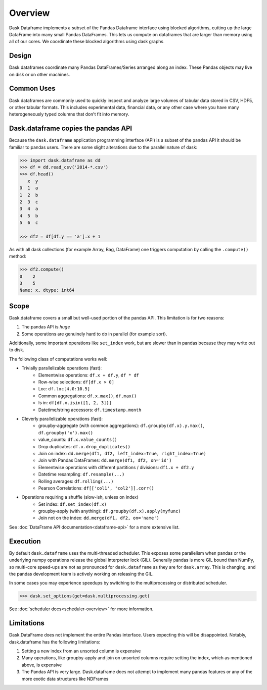 Overview
========

Dask Dataframe implements a subset of the Pandas Dataframe interface using blocked
algorithms, cutting up the large DataFrame into many small Pandas DataFrames.
This lets us compute on dataframes that are larger than memory using all of our
cores. We coordinate these blocked algorithms using dask graphs.

Design
------

.. image:: images/dask-dataframe.svg
   :alt: Dask DataFrames coordinate many Pandas DataFrames
   :align: right
   :width: 50%

Dask dataframes coordinate many Pandas DataFrames/Series arranged along an
index. These Pandas objects may live on disk or on other machines.


Common Uses
-----------

Dask dataframes are commonly used to quickly inspect and analyze large volumes
of tabular data stored in CSV, HDF5, or other tabular formats.  This includes
experimental data, financial data, or any other case where you have many
heterogeneously typed columns that don't fit into memory.

Dask.dataframe copies the pandas API
------------------------------------

Because the ``dask.dataframe`` application programming interface (API) is a
subset of the pandas API it should be familiar to pandas users.  There are some
slight alterations due to the parallel nature of dask:

.. code-block:: python

   >>> import dask.dataframe as dd
   >>> df = dd.read_csv('2014-*.csv')
   >>> df.head()
      x  y
   0  1  a
   1  2  b
   2  3  c
   3  4  a
   4  5  b
   5  6  c

   >>> df2 = df[df.y == 'a'].x + 1

As with all dask collections (for example Array, Bag, DataFrame) one triggers
computation by calling the ``.compute()`` method:

.. code-block:: python

   >>> df2.compute()
   0    2
   3    5
   Name: x, dtype: int64


Scope
-----

Dask.dataframe covers a small but well-used portion of the pandas API.
This limitation is for two reasons:

1.  The pandas API is *huge*
2.  Some operations are genuinely hard to do in parallel (for example sort).

Additionally, some important operations like ``set_index`` work, but are slower
than in pandas because they may write out to disk.

The following class of computations works well:

* Trivially parallelizable operations (fast):
    *  Elementwise operations:  ``df.x + df.y``, ``df * df``
    *  Row-wise selections:  ``df[df.x > 0]``
    *  Loc:  ``df.loc[4.0:10.5]``
    *  Common aggregations:  ``df.x.max()``, ``df.max()``
    *  Is in:  ``df[df.x.isin([1, 2, 3])]``
    *  Datetime/string accessors:  ``df.timestamp.month``
* Cleverly parallelizable operations (fast):
    *  groupby-aggregate (with common aggregations): ``df.groupby(df.x).y.max()``,
       ``df.groupby('x').max()``
    *  value_counts:  ``df.x.value_counts()``
    *  Drop duplicates:  ``df.x.drop_duplicates()``
    *  Join on index:  ``dd.merge(df1, df2, left_index=True, right_index=True)``
    *  Join with Pandas DataFrames: ``dd.merge(df1, df2, on='id')``
    *  Elementwise operations with different partitions / divisions: ``df1.x + df2.y``
    *  Datetime resampling: ``df.resample(...)``
    *  Rolling averages:  ``df.rolling(...)``
    *  Pearson Correlations: ``df[['col1', 'col2']].corr()``
* Operations requiring a shuffle (slow-ish, unless on index)
    *  Set index:  ``df.set_index(df.x)``
    *  groupby-apply (with anything):  ``df.groupby(df.x).apply(myfunc)``
    *  Join not on the index:  ``dd.merge(df1, df2, on='name')``

See :doc:`DataFrame API documentation<dataframe-api>` for a more extensive
list.


Execution
---------

By default ``dask.dataframe`` uses the multi-threaded scheduler.
This exposes some parallelism when pandas or the underlying numpy operations
release the global interpreter lock (GIL).  Generally pandas is more GIL
bound than NumPy, so multi-core speed-ups are not as pronounced for
``dask.dataframe`` as they are for ``dask.array``.  This is changing, and
the pandas development team is actively working on releasing the GIL.

In some cases you may experience speedups by switching to the multiprocessing
or distributed scheduler.

.. code-block:: python

   >>> dask.set_options(get=dask.multiprocessing.get)

See :doc:`scheduler docs<scheduler-overview>` for more information.


Limitations
-----------

Dask.DataFrame does not implement the entire Pandas interface.  Users expecting this
will be disappointed.  Notably, dask.dataframe has the following limitations:

1.  Setting a new index from an unsorted column is expensive
2.  Many operations, like groupby-apply and join on unsorted columns require
    setting the index, which as mentioned above, is expensive
3.  The Pandas API is very large.  Dask.dataframe does not attempt to implement
    many pandas features or any of the more exotic data structures like NDFrames
